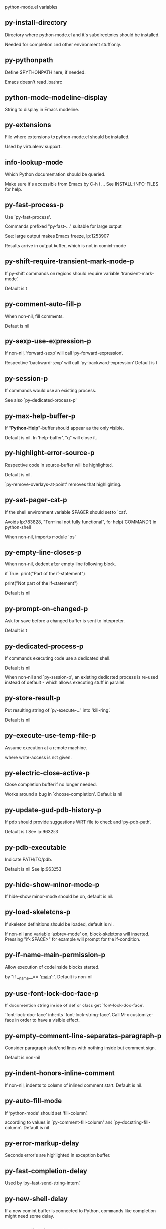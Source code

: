 python-mode.el variables

** py-install-directory
   Directory where python-mode.el and it's subdirectories should be installed.

Needed for completion and other environment stuff only.

** py-pythonpath
   Define $PYTHONPATH here, if needed.

Emacs doesn't read .bashrc

** python-mode-modeline-display
   String to display in Emacs modeline.

** py-extensions
   File where extensions to python-mode.el should be installed.

Used by virtualenv support.

** info-lookup-mode
   Which Python documentation should be queried.

Make sure it's accessible from Emacs by  C-h i ...
See INSTALL-INFO-FILES for help.

** py-fast-process-p
   Use `py-fast-process'.

Commands prefixed "py-fast-..." suitable for large output

See: large output makes Emacs freeze, lp:1253907

Results arrive in output buffer, which is not in comint-mode

** py-shift-require-transient-mark-mode-p
   If py-shift commands on regions should require variable ‘transient-mark-mode’.

Default is t

** py-comment-auto-fill-p
   When non-nil, fill comments.

Defaut is nil

** py-sexp-use-expression-p
   If non-nil, ‘forward-sexp’ will call ‘py-forward-expression’.

Respective ‘backward-sexp’ will call ‘py-backward-expression’
Default is t

** py-session-p
   If commands would use an existing process.

See also `py-dedicated-process-p'

** py-max-help-buffer-p
   If "*Python-Help*"-buffer should appear as the only visible.

Default is nil.  In ‘help-buffer’, "q" will close it.

** py-highlight-error-source-p
   Respective code in source-buffer will be highlighted.

Default is nil.

 `py-remove-overlays-at-point' removes that highlighting.

** py-set-pager-cat-p
   If the shell environment variable $PAGER should set to `cat'.

Avoids lp:783828,
 "Terminal not fully functional", for help('COMMAND') in python-shell

When non-nil, imports module `os'

** py-empty-line-closes-p
   When non-nil, dedent after empty line following block.

if True:
    print("Part of the if-statement")

print("Not part of the if-statement")

Default is nil

** py-prompt-on-changed-p
   Ask for save before a changed buffer is sent to interpreter.

Default is t

** py-dedicated-process-p
   If commands executing code use a dedicated shell.

Default is nil

When non-nil and `py-session-p', an existing dedicated process is re-used instead of default - which allows executing stuff in parallel.

** py-store-result-p
   Put resulting string of `py-execute-...' into ‘kill-ring’.

Default is nil

** py--execute-use-temp-file-p
   Assume execution at a remote machine.

 where write-access is not given.

** py-electric-close-active-p
   Close completion buffer if no longer needed.

Works around a bug in `choose-completion'.
Default is nil

** py-update-gud-pdb-history-p
   If pdb should provide suggestions WRT file to check and ‘py-pdb-path’.

Default is t
See lp:963253

** py-pdb-executable
   Indicate PATH/TO/pdb.

Default is nil
See lp:963253

** py-hide-show-minor-mode-p
   If hide-show minor-mode should be on, default is nil.

** py-load-skeletons-p
   If skeleton definitions should be loaded, default is nil.

If non-nil and variable ‘abbrev-mode’ on, block-skeletons will inserted.
Pressing "if<SPACE>" for example will prompt for the if-condition.

** py-if-name-main-permission-p
   Allow execution of code inside blocks started.

by "if __name__== '__main__':".
Default is non-nil

** py-use-font-lock-doc-face-p
   If documention string inside of def or class get `font-lock-doc-face'.

`font-lock-doc-face' inherits `font-lock-string-face'.
Call  M-x customize-face in order to have a visible effect.

** py-empty-comment-line-separates-paragraph-p
   Consider paragraph start/end lines with nothing inside but comment sign.

Default is  non-nil

** py-indent-honors-inline-comment
   If non-nil, indents to column of inlined comment start.
Default is nil.

** py-auto-fill-mode
   If ‘python-mode’ should set ‘fill-column’.

according to values
in `py-comment-fill-column' and `py-docstring-fill-column'.
Default is  nil

** py-error-markup-delay
   Seconds error's are highlighted in exception buffer.

** py-fast-completion-delay
   Used by ‘py--fast-send-string-intern’.

** py-new-shell-delay
   If a new comint buffer is connected to Python, commands like completion might need some delay.

** py-autofill-timer-delay
   Delay when idle before functions ajusting  `py-docstring-fill-column', `py-comment-fill-column' are called.

** py-docstring-fill-column
   Value of `fill-column' to use when filling a docstring.
Any non-integer value means do not use a different value of
`fill-column' when filling docstrings.

** py-comment-fill-column
   Value of `fill-column' to use when filling a comment.
Any non-integer value means do not use a different value of
`fill-column' when filling docstrings.

** py-fontify-shell-buffer-p
   If code in Python shell should be highlighted as in script buffer.

Default is nil.

If t, related vars like `comment-start' will be set too.
Seems convenient when playing with stuff in IPython shell
Might not be TRT when a lot of output arrives

** py-modeline-display-full-path-p
   If the full PATH/TO/PYTHON should be displayed in shell modeline.

Default is nil.  Note: when `py-shell-name' is specified with path, it's shown as an acronym in ‘buffer-name’ already.

** py-modeline-acronym-display-home-p
   If the modeline acronym should contain chars indicating the home-directory.

Default is nil

** py-timer-close-completions-p
   If `py-timer-close-completion-buffer' should run, default is non-nil.

** py-smart-operator-mode-p
   If ‘python-mode’ calls smart-operator-mode-on.

Default is nil.

** py-autopair-mode
   If ‘python-mode’ calls (autopair-mode-on)

Default is nil
Load `autopair-mode' written by Joao Tavora <joaotavora [at] gmail.com>
URL: http://autopair.googlecode.com

** py-indent-no-completion-p
   If completion function should insert a TAB when no completion found.

Default is nil

** py-company-pycomplete-p
   Load company-pycomplete stuff.  Default is  nil.

** py-auto-complete-p
   Run python-mode's built-in auto-completion via ‘py-complete-function’.  Default is  nil.

** py-tab-shifts-region-p
   If t, TAB will indent/cycle the region, not just the current line.

Default is  nil
See also `py-tab-indents-region-p'

** py-tab-indents-region-p
   When t and first TAB doesn't shift, ‘indent-region’ is called.

Default is  nil
See also `py-tab-shifts-region-p'

** py-block-comment-prefix-p
   If py-comment inserts ‘py-block-comment-prefix’.

Default is t

** py-org-cycle-p
   When non-nil, command `org-cycle' is available at shift-TAB, <backtab>.

Default is nil.

** py-set-complete-keymap-p
   If `py-complete-initialize'.

Sets up enviroment for Pymacs based py-complete.
 Should load it's keys into `python-mode-map'
Default is nil.
See also resp. edit `py-complete-set-keymap'

** py-outline-minor-mode-p
   If outline minor-mode should be on, default is t.

** py-guess-py-install-directory-p
   If in cases, `py-install-directory' isn't set,  `py-set-load-path'should guess it from variable `buffer-file-name'.

** py-load-pymacs-p
   If Pymacs related stuff should be loaded.

Default is nil.

Pymacs has been written by François Pinard and many others.
See original source: http://pymacs.progiciels-bpi.ca

** py-verbose-p
   If functions should report results.

Default is nil.

** py-sexp-function
   Called instead of `forward-sexp', `backward-sexp'.

Default is nil.

** py-close-provides-newline
   If a newline is inserted, when line after block isn't empty.

Default is non-nil.
When non-nil, `py-end-of-def' and related will work faster

** py-dedent-keep-relative-column
   If point should follow dedent or kind of electric move to end of line.  Default is t - keep relative position.

** py-indent-honors-multiline-listing
   If t, indents to 1+ column of opening delimiter.  If nil, indent adds one level to the beginning of statement.  Default is nil.

** py-indent-paren-spanned-multilines-p
   If non-nil, indents elements of list to first element.

def foo():
    if (foo &&
            baz):
        bar()

If nil line up with first element:

def foo():
    if (foo &&
        baz):
        bar()

Default is t

** py-closing-list-dedents-bos
   When non-nil, indent list's closing delimiter like start-column.

It will be lined up under the first character of
 the line that starts the multi-line construct, as in:

my_list = [
    1, 2, 3,
    4, 5, 6
]

result = some_function_that_takes_arguments(
    'a', 'b', 'c',
    'd', 'e', 'f'
)

Default is nil, i.e.

my_list = [
    1, 2, 3,
    4, 5, 6
    ]
result = some_function_that_takes_arguments(
    'a', 'b', 'c',
    'd', 'e', 'f'
    )

Examples from PEP8
URL: https://www.python.org/dev/peps/pep-0008/#indentation

** py-imenu-max-items
   Python-mode specific `imenu-max-items'.

** py-closing-list-space
   Number of chars, closing parenthesis outdent from opening, default is 1.

** py-max-specpdl-size
   Heuristic exit.
e
Limiting number of recursive calls by ‘py-forward-statement’ and related.
Default is ‘max-specpdl-size’.

This threshold is just an approximation.  It might set far higher maybe.

See lp:1235375. In case code is not to navigate due to errors, variable `which-function-mode' and others might make Emacs hang.  Rather exit than.

** py-closing-list-keeps-space
   If non-nil, closing parenthesis dedents onto column of opening plus `py-closing-list-space', default is nil.

** py-electric-kill-backward-p
   Affects `py-electric-backspace'.  Default is nil.

If behind a delimited form of braces, brackets or parentheses,
backspace will kill it's contents

With when cursor after
my_string[0:1]
--------------^

==>

my_string[]
----------^

In result cursor is insided emptied delimited form.

** py-electric-colon-active-p
   `py-electric-colon' feature.

Default is nil.  See lp:837065 for discussions.
See also `py-electric-colon-bobl-only'

** py-electric-colon-bobl-only
   When inserting a colon, do not indent lines unless at beginning of block.

See lp:1207405 resp. `py-electric-colon-active-p'

** py-electric-yank-active-p
   When non-nil, `yank' will be followed by an `indent-according-to-mode'.

Default is nil

** py-electric-colon-greedy-p
   If ‘py-electric-colon’ should indent to the outmost reasonable level.

If nil, default, it will not move from at any reasonable level.

** py-electric-colon-newline-and-indent-p
   If non-nil, `py-electric-colon' will call `newline-and-indent'.  Default is nil.

** py-electric-comment-p
   If "#" should call `py-electric-comment'. Default is nil.

** py-electric-comment-add-space-p
   If ‘py-electric-comment’ should add a space.  Default is nil.

** py-mark-decorators
   If ‘py-mark-def-or-class’ functions should mark decorators too.  Default is nil.

** py-defun-use-top-level-p
   If ‘beginning-of-defun’, ‘end-of-defun’ calls function ‘top-level’ form.

Default is nil.

beginning-of defun, ‘end-of-defun’ forms use
commands `py-beginning-of-top-level', `py-end-of-top-level'

‘mark-defun’ marks function ‘top-level’ form at point etc.

** py-tab-indent
   Non-nil means TAB in Python mode calls `py-indent-line'.

** py-return-key
   Which command <return> should call.

** py-complete-function
   When set, enforces function todo completion, default is `py-fast-complete'.

Might not affect IPython, as `py-shell-complete' is the only known working here.
Normally ‘python-mode’ knows best which function to use.

** py-encoding-string
   Default string specifying encoding of a Python file.

** py-shebang-startstring
   Detecting the shell in head of file.

** py-flake8-command
   Which command to call flake8.

If empty, ‘python-mode’ will guess some

** py-flake8-command-args
   Arguments used by flake8.

Default is the empty string.

** py-message-executing-temporary-file
   If execute functions using a temporary file should message it.

Default is t.
Messaging increments the prompt counter of IPython shell.

** py-execute-no-temp-p
   Seems Emacs-24.3 provided a way executing stuff without temporary files.

** py-lhs-inbound-indent
   When line starts a multiline-assignment: How many colums indent should be more than opening bracket, brace or parenthesis.

** py-continuation-offset
   Additional amount of offset to give for some continuation lines.
Continuation lines are those that immediately follow a backslash
terminated line.

** py-indent-tabs-mode
   Python-mode starts `indent-tabs-mode' with the value specified here, default is nil.

** py-smart-indentation
   Guess `py-indent-offset'.  Default is nil.

Setting it to t seems useful only in cases where customizing
`py-indent-offset' is no option - for example because the
indentation step is unknown or differs inside the code.

When this variable is non-nil, `py-indent-offset' is guessed from existing code in the buffer, which might slow down the proceeding.

** py-block-comment-prefix
   String used by M-x comment-region to comment out a block of code.
This should follow the convention for non-indenting comment lines so
that the indentation commands won't get confused (i.e., the string
should be of the form `#x...' where `x' is not a blank or a tab, and
 `...' is arbitrary).  However, this string should not end in whitespace.

** py-indent-offset
   Amount of offset per level of indentation.
`M-x py-guess-indent-offset' can usually guess a good value when
you're editing someone else's Python code.

** py-backslashed-lines-indent-offset
   Amount of offset per level of indentation of backslashed.
No semantic indent,  which diff to `py-indent-offset' indicates

** py-pdb-path
   Where to find pdb.py.  Edit this according to your system.

If you ignore the location `M-x py-guess-pdb-path' might display it.

** py-indent-comments
   When t, comment lines are indented.

** py-uncomment-indents-p
   When non-nil, after uncomment indent lines.

** py-separator-char
   Values set by defcustom only will not be seen in batch-mode.

** py-custom-temp-directory
   If set, will take precedence over guessed values from `py-temp-directory'.  Default is the empty string.

** py-beep-if-tab-change
   Ring the bell if `tab-width' is changed.
If a comment of the form

                           	# vi:set tabsize=<number>:

is found before the first code line when the file is entered, and the
current value of (the general Emacs variable) `tab-width' does not
equal <number>, `tab-width' is set to <number>, a message saying so is
displayed in the echo area, and if `py-beep-if-tab-change' is non-nil
the Emacs bell is also rung as a warning.

** py-jump-on-exception
   Jump to innermost exception frame in Python output buffer.
When this variable is non-nil and an exception occurs when running
Python code synchronously in a subprocess, jump immediately to the
source code of the innermost traceback frame.

** py-ask-about-save
   If not nil, ask about which buffers to save before executing some code.
Otherwise, all modified buffers are saved without asking.

** py-delete-function
   Function called by `py-electric-delete' when deleting forwards.

** py-pdbtrack-do-tracking-p
   Controls whether the pdbtrack feature is enabled or not.
When non-nil, pdbtrack is enabled in all comint-based buffers,
e.g. shell buffers and the *Python* buffer.  When using pdb to debug a
Python program, pdbtrack notices the pdb prompt and displays the
source file and line that the program is stopped at, much the same way
as ‘gud-mode’ does for debugging C programs with gdb.

** py-pdbtrack-filename-mapping
   Supports mapping file paths when opening file buffers in pdbtrack.
When non-nil this is an alist mapping paths in the Python interpreter
to paths in Emacs.

** py-pdbtrack-minor-mode-string
   String to use in the minor mode list when pdbtrack is enabled.

** py-import-check-point-max
   Max number of characters to search Java-ish import statement.

When `python-mode' tries to calculate the shell
-- either a CPython or a Jython shell --
it looks at the so-called `shebang'.
If that's not available, it looks at some of the
file heading imports to see if they look Java-like.

** py-jython-packages
   Imported packages that imply `jython-mode'.

** py-current-defun-show
   If `py-current-defun' should jump to the definition.

Highlights it while waiting PY-WHICH-FUNC-DELAY seconds.
Afterwards returning to previous position.

Default is t.

** py-current-defun-delay
   When called interactively, `py-current-defun' should wait PY-WHICH-FUNC-DELAY seconds at the definition name found, before returning to previous position.

** py--delete-temp-file-delay
   Used by `py--delete-temp-file'.

** py-python-send-delay
   Seconds to wait for output, used by `py--send-...' functions.

See also ‘py-ipython-send-delay’

** py-ipython-send-delay
   Seconds to wait for output, used by `py--send-...' functions.

See also ‘py-python-send-delay’

** py-master-file
   Execute the named master file instead of the buffer's file.

Default is nil.
With relative path variable `default-directory' is prepended.

Beside you may set this variable in the file's local
variable section, e.g.:

                           # Local Variables:
                           # py-master-file: "master.py"
                           # End:

** py-pychecker-command
   Shell command used to run Pychecker.

** py-pychecker-command-args
   String arguments to be passed to pychecker.

** py-pyflakes-command
   Shell command used to run Pyflakes.

** py-pyflakes-command-args
   String arguments to be passed to pyflakes.

Default is ""

** py-pep8-command
   Shell command used to run pep8.

** py-pep8-command-args
   String arguments to be passed to pylint.

Default is ""

** py-pyflakespep8-command
   Shell command used to run `pyflakespep8'.

** py-pyflakespep8-command-args
   String arguments to be passed to pyflakespep8.

Default is ""

** py-pylint-command
   Shell command used to run Pylint.

** py-pylint-command-args
   String arguments to be passed to pylint.

Default is "--errors-only"

** py-shell-input-prompt-1-regexp
   A regular expression to match the input prompt of the shell.

** py-shell-input-prompt-2-regexp
   A regular expression to match the input prompt.

Applies to the shell after the first line of input.

** py-shell-prompt-read-only
   If non-nil, the python prompt is read only.

Setting this variable will only effect new shells.

** py-honor-IPYTHONDIR-p
   When non-nil ipython-history file is constructed by $IPYTHONDIR.

Default is nil.
Otherwise value of ‘py-ipython-history’ is used.

** py-ipython-history
   Ipython-history default file.

Used when ‘py-honor-IPYTHONDIR-p’ is nil - th default

** py-honor-PYTHONHISTORY-p
   When non-nil python-history file is set by $PYTHONHISTORY.

Default is nil.
Otherwise value of ‘py-python-history’ is used.

** py-python-history
   Python-history default file. Used when ‘py-honor-PYTHONHISTORY-p’ is nil (default).

** py-switch-buffers-on-execute-p
   When non-nil switch to the Python output buffer.

If `py-keep-windows-configuration' is t, this will take precedence over setting here.

** py-split-window-on-execute
   When non-nil split windows.

Default is just-two - when code is send to interpreter.
Splits screen into source-code buffer and current ‘py-shell’ result.
Other buffer will be hidden that way.

When set to t, ‘python-mode’ tries to reuse existing windows
and will split only if needed.

With 'always, results will displayed in a new window.

Both t and `always' is experimental still.

For the moment: If a multitude of python-shells/buffers should be
visible, open them manually and set `py-keep-windows-configuration' to t.

See also `py-keep-windows-configuration'

** py-split-window-on-execute-threshold
   Maximal number of displayed windows.

Honored, when `py-split-window-on-execute' is t, i.e. "reuse".
Don't split when max number of displayed windows is reached.

** py-split-windows-on-execute-function
   How window should get splitted to display results of py-execute-... functions.

** py-shell-fontify-style
   Fontify current input resp. output in Python shell. Default is nil.

INPUT will leave output unfontified.
ALL keeps output fontified.

At any case only current input gets fontified.

** py-hide-show-keywords
   Keywords composing visible heads.

** py-hide-show-hide-docstrings
   Controls if doc strings can be hidden by hide-show.

** py-hide-comments-when-hiding-all
   Hide the comments too when you do an `hs-hide-all'.

** py-outline-mode-keywords
   Keywords composing visible heads.

** python-mode-hook
   Hook run after entering python-mode-modeline-display mode.
No problems result if this variable is not bound.
`add-hook' automatically binds it.  (This is true for all hook variables.)

** py-shell-name
   A PATH/TO/EXECUTABLE or default value `py-shell' may look for.

If no shell is specified by command.

On Windows default is C:/Python27/python
--there is no garantee it exists, please check your system--

Else python

** py-python-command
   Make sure directory in in the PATH-variable.

Windows: edit in "Advanced System Settings/Environment Variables"
Commonly "C:\\Python27\\python.exe"
With Anaconda for example the following works here:
"C:\\Users\\My-User-Name\\Anaconda\\Scripts\\python.exe"

Else /usr/bin/python

** py-python-command-args
   String arguments to be used when starting a Python shell.

** py-python2-command
   Make sure, the directory where python.exe resides in in the PATH-variable.

Windows: If needed, edit in
"Advanced System Settings/Environment Variables"
Commonly
"C:\\Python27\\python.exe"
With Anaconda for example the following works here:
"C:\\Users\\My-User-Name\\Anaconda\\Scripts\\python.exe"

Else /usr/bin/python

** py-python2-command-args
   String arguments to be used when starting a Python shell.

** py-python3-command
   A PATH/TO/EXECUTABLE or default value `py-shell' may look for.

Unless shell is specified by command.

On Windows see C:/Python3/python.exe
--there is no garantee it exists, please check your system--

At GNU systems see /usr/bin/python3

** py-python3-command-args
   String arguments to be used when starting a Python3 shell.

** py-ipython-command
   A PATH/TO/EXECUTABLE or default value.

`M-x IPython RET' may look for,
Unless IPython-shell is specified by command.

On Windows default is "C:\\Python27\\python.exe"
While with Anaconda for example the following works here:
"C:\\Users\\My-User-Name\\Anaconda\\Scripts\\ipython.exe"

Else /usr/bin/ipython

** py-ipython-command-args
   String arguments to be used when starting a Python shell.

At Windows make sure ipython-script.py is PATH.
Also setting PATH/TO/SCRIPT here should work, for example;
C:\Python27\Scripts\ipython-script.py
With Anaconda the following is known to work:
"C:\\Users\\My-User-Name\\Anaconda\\Scripts\\ipython-script-py"

** py-jython-command
   A PATH/TO/EXECUTABLE or default value.
`M-x Jython RET' may look for, if no Jython-shell is specified by command.

Not known to work at windows
Default /usr/bin/jython

** py-jython-command-args
   String arguments to be used when starting a Python shell.

** py-shell-toggle-1
   A PATH/TO/EXECUTABLE or default value used by `py-toggle-shell'.

** py-shell-toggle-2
   A PATH/TO/EXECUTABLE or default value used by `py-toggle-shell'.

** py--imenu-create-index-p
   Non-nil means Python mode creates and displays an index menu of functions and global variables.

** py-match-paren-mode
   Non-nil means, cursor will jump to beginning or end of a block.
This vice versa, to beginning first.
Sets `py-match-paren-key' in ‘python-mode-map’.
Customize `py-match-paren-key' which key to use.

** py-match-paren-key
   String used by M-x comment-region to comment out a block of code.
This should follow the convention for non-indenting comment lines so
that the indentation commands won't get confused (i.e., the string
should be of the form `#x...' where `x' is not a blank or a tab, and
                               `...' is arbitrary).  However, this string should not end in whitespace.

** py-kill-empty-line
   If t, ‘py-indent-forward-line’ kills empty lines.

** py-imenu-show-method-args-p
   Controls echoing of arguments of functions & methods in the Imenu buffer.
When non-nil, arguments are printed.

** py-use-local-default
   If t, ‘py-shell’ will use `py-shell-local-path'.

Alternative to default Python.

Making switch between several virtualenv's easier,
                               `python-mode' should deliver an installer, so named-shells pointing to virtualenv's will be available.

** py-edit-only-p
   Don't check for installed Python executables.

Default is nil.

See bug report at launchpad, lp:944093.

** py-force-py-shell-name-p
   When t, execution with kind of Python specified in `py-shell-name' is enforced, possibly shebang doesn't take precedence.

** python-mode-v5-behavior-p
   Execute region through `shell-command-on-region'.

As v5 did it - lp:990079. This might fail with certain chars - see UnicodeEncodeError lp:550661

** py-trailing-whitespace-smart-delete-p
   Default is nil.

When t, ‘python-mode’ calls
(add-hook 'before-save-hook 'delete-trailing-whitespace nil 'local)

Also commands may delete trailing whitespace by the way.
When editing other peoples code, this may produce a larger diff than expected

** py-newline-delete-trailing-whitespace-p
   Delete trailing whitespace maybe left by `py-newline-and-indent'.

Default is t. See lp:1100892

** py--warn-tmp-files-left-p
   Messages a warning, when `py-temp-directory' contains files susceptible being left by previous Python-mode sessions. See also lp:987534.

** py-complete-ac-sources
   List of ‘auto-complete’ sources assigned to `ac-sources'.

In `py-complete-initialize'.

Default is known to work an Ubuntu 14.10 - having python-
mode, pymacs and auto-complete-el, with the following minimal
Emacs initialization:

(require 'pymacs)
(require 'auto-complete-config)
(ac-config-default)

** py-remove-cwd-from-path
   Whether to allow loading of Python modules from the current directory.
If this is non-nil, Emacs removes '' from sys.path when starting
a Python process.  This is the default, for security
reasons, as it is easy for the Python process to be started
without the user's realization (e.g. to perform completion).

** py-shell-local-path
   If `py-use-local-default' is non-nil, `py-shell' will use EXECUTABLE indicated here incl. path.

** py-python-edit-version
   When not empty, fontify according to Python version specified.

Default is the empty string, a useful value "python3" maybe.

When empty, version is guessed via `py-choose-shell'.

** py-ipython-execute-delay
   Delay needed by execute functions when no IPython shell is running.

** py--imenu-create-index-function
   Switch between `py--imenu-create-index-new', which also lists modules variables,  and series 5. index-machine.

** py-docstring-style
   Implemented styles:

 are DJANGO, ONETWO, PEP-257, PEP-257-NN,SYMMETRIC, and NIL.

A value of NIL won't care about quotes
position and will treat docstrings a normal string, any other
value may result in one of the following docstring styles:

DJANGO:

    """
    Process foo, return bar.
    """

    """
    Process foo, return bar.

    If processing fails throw ProcessingError.
    """

ONETWO:

    """Process foo, return bar."""

    """
    Process foo, return bar.

    If processing fails throw ProcessingError.

    """

PEP-257:

    """Process foo, return bar."""

    """Process foo, return bar.

    If processing fails throw ProcessingError.

    """

PEP-257-NN:

    """Process foo, return bar."""

    """Process foo, return bar.

    If processing fails throw ProcessingError.
    """

SYMMETRIC:

    """Process foo, return bar."""

    """
    Process foo, return bar.

    If processing fails throw ProcessingError.
    """

** py-execute-directory
   Stores the file's default directory-name py-execute-... functions act upon.

Used by Python-shell for output of `py-execute-buffer' and related commands.
See also `py-use-current-dir-when-execute-p'

** py-use-current-dir-when-execute-p
   Current directory used for output.

See also `py-execute-directory'

** py-keep-shell-dir-when-execute-p
   Don't change Python shell's current working directory when sending code.

See also `py-execute-directory'

** py-fileless-buffer-use-default-directory-p
   When `py-use-current-dir-when-execute-p' is non-nil and no buffer-file exists, value of `default-directory' sets current working directory of Python output shell.

** py-check-command
   Command used to check a Python file.

** py-ffap-p
   Select python-modes way to find file at point.

Default is nil

** py-keep-windows-configuration
   Takes precedence over:

 `py-split-window-on-execute' and `py-switch-buffers-on-execute-p'.
See lp:1239498

To suppres window-changes due to error-signaling also.
Set `py-keep-windows-configuration' onto 'force

Default is nil

** py-force-default-output-buffer-p
   Enforce sending output to the default output buffer-name.

Set by defvar ‘py-output-buffer’
Bug #31 - wrong fontification caused by string-delimiters in output

** py-shell-prompt-regexp
   Regular Expression matching top-level input prompt of python shell.
It should not contain a caret (^) at the beginning.

** py-shell-prompt-output-regexp
   Regular Expression matching output prompt of python shell.
It should not contain a caret (^) at the beginning.

** py-debug-p
   When non-nil, keep resp. store information useful for debugging.

Temporary files are not deleted. Other functions might implement
some logging etc.

** py-section-start
   Delimit arbitrary chunks of code.

** py-section-end
   Delimit arbitrary chunks of code.

** py-paragraph-re
   Allow Python specific ‘paragraph-start’ var.

** py-outdent-re-raw
   Used by ‘py-outdent-re’.

** py-no-outdent-re-raw
   Uused by o‘py-no-outdent-re’.

** py-block-or-clause-re-raw
   Matches the beginning of a compound statement or it's clause.

** py-block-re-raw
   Matches the beginning of a compound statement but not it's clause.

** py-extended-block-or-clause-re-raw
   Matches the beginning of a compound statement or it's clause.

** py-top-level-re
   A form which starts at zero indent level, but is not a comment.

** py-clause-re-raw
   Matches the beginning of a clause.

** py-compilation-regexp-alist
   Fetch errors from Py-shell.
hooked into `compilation-error-regexp-alist'

** py-shell-unfontify-p
   Run `py--run-unfontify-timer' unfontifying the shell banner-text.

Default is nil

** py-underscore-word-syntax-p
   If underscore chars should be of ‘syntax-class’ word.

I.e. not of `symbol'.

Underscores in word-class like `forward-word' travel the indentifiers.
Default is t.

See bug report at launchpad, lp:940812

